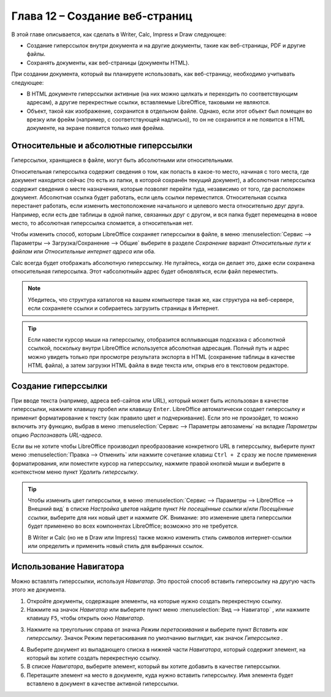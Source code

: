 .. meta::
   :description: Краткое руководство по LibreOffice: Глава 12 – Создание веб-страниц
   :keywords: LibreOffice, Writer, Impress, Calc, Math, Base, Draw, либреоффис

.. _Creating-Web-Pages:


Глава 12 – Создание веб-страниц
================================================

В этой главе описывается, как сделать в Writer, Calc, Impress и Draw следующее: 

* Создание гиперссылок внутри документа и на другие документы, такие как веб-страницы, PDF и другие файлы. 
* Сохранять документы, как веб-страницы (документы HTML).

При создании документа, который вы планируете использовать, как веб-страницу, необходимо учитывать следующее: 

* В HTML документе гиперссылки активные (на них можно щелкать и переходить по соответствующим адресам), а другие перекрестные ссылки, вставляемые LibreOffice, таковыми не являются. 
* Объект, такой как изображение, сохранится в отдельном файле. Однако, если этот объект был помещен во врезку или фрейм (например, с соответствующей надписью), то он не сохранится и не появится в HTML документе, на экране появится только имя фрейма. 

Относительные и абсолютные гиперссылки 
--------------------------------------

Гиперссылки, хранящиеся в файле, могут быть абсолютными или относительными. 

Относительная гиперссылка содержит сведения о том, как попасть в какое-то место, начиная с того места, где документ находится сейчас (то есть из папки, в которой сохранён текущий документ), а абсолютная гиперссылка содержит сведения о месте назначения, которые позволят перейти туда, независимо от того, где расположен документ.
Абсолютная ссылка будет работать, если цель ссылки переместится. Относительная ссылка перестанет работать, если изменить местоположение начального и целевого места относительно друг друга. Например, если есть две таблицы в одной папке, связанных друг с другом, и вся папка будет перемещена в новое место, то абсолютная гиперссылка сломается, а относительная нет.

Чтобы изменить способ, которым LibreOffice сохраняет гиперссылки в файле, в меню :menuselection:`Сервис --> Параметры --> Загрузка/Сохранение --> Общие` выберите в разделе *Сохранение* вариант *Относительные пути к файлам* или *Относительные интернет адреса* или оба.

Calc всегда будет отображать абсолютную гиперссылку. Не пугайтесь, когда он делает это, даже если сохранена относительная гиперссылка. Этот «абсолютный» адрес будет обновляться, если файл переместить.

.. note:: Убедитесь, что структура каталогов на вашем компьютере такая же, как структура на веб-сервере, если сохраняете ссылки и собираетесь загрузить страницы в Интернет.

.. tip:: Если навести курсор мыши на гиперссылку, отобразится всплывающая подсказка с абсолютной ссылкой, поскольку внутри LibreOffice используется абсолютная адресация. Полный путь и адрес можно увидеть только при просмотре результата экспорта в HTML (сохранение таблицы в качестве HTML файла), а затем загрузки HTML файла в виде текста или, открыв его в текстовом редакторе.

Создание гиперссылки
--------------------

При вводе текста (например, адреса веб-сайтов или URL), который может быть использован в качестве гиперссылки, нажмите клавишу пробел или клавишу ``Enter``. LibreOffice автоматически создает гиперссылку и применит форматирование к тексту (как правило цвет и подчеркивание). Если это не произойдет, то можно включить эту функцию, выбрав в меню :menuselection:`Сервис --> Параметры автозамены` на вкладке *Параметры* опцию *Распознавать URL-адреса*.

Если вы не хотите чтобы LibreOffice производил преобразование конкретного URL в гиперссылку, выберите пункт меню :menuselection:`Правка --> Отменить` или нажмите сочетание клавиш ``Ctrl + Z`` сразу же после применения форматирования, или поместите курсор на гиперссылку, нажмите правой кнопкой мыши и выберите в контекстном меню пункт *Удалить гиперссылку*. 

.. tip:: Чтобы изменить цвет гиперссылки, в меню :menuselection:`Сервис --> Параметры --> LibreOffice --> Внешний вид` в списке *Настройка цветов* найдите пункт *Не посещённые ссылки* и/или *Посещённые ссылки*, выберите для них новый цвет и нажмите *OK*. Внимание: это изменение цвета гиперссылки будет применено во всех компонентах LibreOffice; возможно это не требуется.

 В Writer и Calc (но не в Draw или Impress) также можно изменить стиль символов интернет-ссылки  или определить и применить новый стиль для выбранных ссылок.
 
Использование Навигатора
-------------------------

Можно вставлять гиперссылки, используя *Навигатор*. Это простой способ вставить гиперссылку на другую часть этого же документа. 

1) Откройте документы, содержащие элементы, на которые нужно создать перекрестную ссылку.

2) Нажмите на значок *Навигатор*  или выберите пункт меню :menuselection:`Вид --> Навигатор` |ch12-lo-screen-001|, или нажмите клавишу ``F5``, чтобы открыть окно *Навигатор*.

.. |ch12-lo-screen-001| image:: _static/chapter12/ch12-lo-screen-001.png
        :scale: 90% 

3) Нажмите на треугольник справа от значка *Режим перетаскивания* и выберите пункт *Вставить как гиперссылку*. Значок Режим перетаскивания по умолчанию выглядит, как значок *Гиперссылка* |ch12-lo-screen-002|.

.. |ch12-lo-screen-002| image:: _static/chapter12/ch12-lo-screen-002.png
        :scale: 90% 

4) Выберите документ из выпадающего списка в нижней части *Навигатора*, который содержит элемент, на который вы хотите создать перекрестную ссылку. 

5) В списке *Навигатора*, выберите элемент, который вы хотите добавить в качестве гиперссылки.

6) Перетащите элемент на место в документе, куда нужно вставить гиперссылку. Имя элемента будет вставлено в документ в качестве активной гиперссылки.

